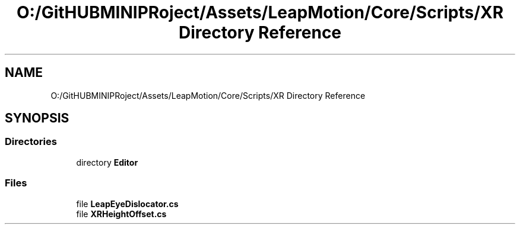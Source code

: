 .TH "O:/GitHUBMINIPRoject/Assets/LeapMotion/Core/Scripts/XR Directory Reference" 3 "Sat Jul 20 2019" "Version https://github.com/Saurabhbagh/Multi-User-VR-Viewer--10th-July/" "Multi User Vr Viewer" \" -*- nroff -*-
.ad l
.nh
.SH NAME
O:/GitHUBMINIPRoject/Assets/LeapMotion/Core/Scripts/XR Directory Reference
.SH SYNOPSIS
.br
.PP
.SS "Directories"

.in +1c
.ti -1c
.RI "directory \fBEditor\fP"
.br
.in -1c
.SS "Files"

.in +1c
.ti -1c
.RI "file \fBLeapEyeDislocator\&.cs\fP"
.br
.ti -1c
.RI "file \fBXRHeightOffset\&.cs\fP"
.br
.in -1c
